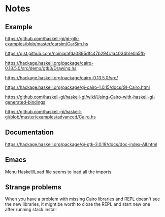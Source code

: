 * Notes

** Example
https://github.com/haskell-gi/gi-gtk-examples/blob/master/carsim/CarSim.hs

https://gist.github.com/noinia/afda0895dfc47b294c1a4034b1e0a5fb

https://hackage.haskell.org/package/cairo-0.13.5.0/src/demo/gtk3/Drawing.hs

https://hackage.haskell.org/package/cairo-0.13.5.0/src/

https://hackage.haskell.org/package/gi-cairo-1.0.15/docs/GI-Cairo.html

https://github.com/haskell-gi/haskell-gi/wiki/Using-Cairo-with-haskell-gi-generated-bindings

https://github.com/haskell-gi/haskell-gi/blob/master/examples/advanced/Cairo.hs


** Documentation

https://hackage.haskell.org/package/gi-gtk-3.0.18/docs/doc-index-All.html

** Emacs

Menu Haskell/Load file seems to load all the imports.

** Strange problems

When you have a problem with missing Cairo libraries and REPL doesn't see the
new libraries, it might be worth to close the REPL and start new one after
running stack install

